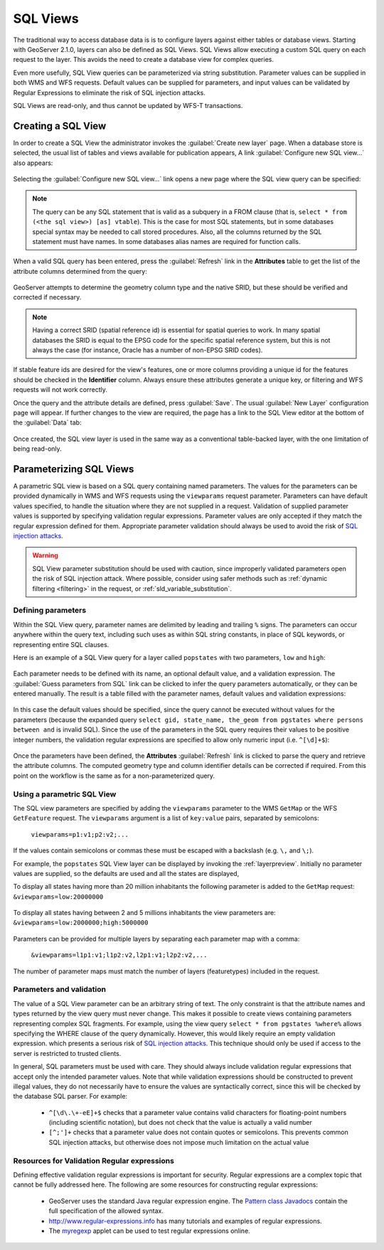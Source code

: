 .. _sql_views:

SQL Views
=========

The traditional way to access database data is is to configure layers against either tables or database views. 
Starting with GeoServer 2.1.0, layers can also be defined as SQL Views.  
SQL Views allow executing a custom SQL query on each request to the layer.  
This avoids the need to create a database view for complex queries.  

Even more usefully, SQL View queries can be parameterized via string substitution. 
Parameter values can be supplied in both WMS and WFS requests.  
Default values can be supplied for parameters, and input values can be validated by Regular Expressions 
to eliminate the risk of SQL injection attacks.

SQL Views are read-only, and thus cannot be updated by WFS-T transactions.

Creating a SQL View
-------------------------

In order to create a SQL View the administrator invokes the :guilabel:`Create new layer` page. 
When a database store is selected, the usual list of tables and views available for publication appears, 
A link :guilabel:`Configure new SQL view...` also appears:

.. figure:: images/createsqlview.png
   :align: center
   
Selecting the :guilabel:`Configure new SQL view...` link opens a new page where the SQL view query can be specified:

.. figure:: images/createsql.png
   :align: center
   
.. note::

   The query can be any SQL statement that is valid as a subquery in a FROM clause (that is, ``select * from (<the sql view>) [as] vtable``). 
   This is the case for most SQL statements, but in some databases special syntax may be needed to call stored procedures.
   Also, all the columns returned by the SQL statement must have names. 
   In some databases alias names are required for function calls.
   
When a valid SQL query has been entered, press the :guilabel:`Refresh` link in the **Attributes** table to get the list of the attribute columns determined from the query:

.. figure:: images/sqlview-attributes.png
   :align: center

GeoServer attempts to determine the geometry column type and the native SRID, but these should be verified and corrected if necessary.

.. note::

  Having a correct SRID (spatial reference id) is essential for spatial queries to work. 
  In many spatial databases the SRID is equal to the EPSG code for the specific spatial reference system, but this is not always the case (for instance, Oracle has a number of non-EPSG SRID codes).

  
If stable feature ids are desired for the view's features, one or more columns providing a unique id for the features should be checked in the **Identifier** column. 
Always ensure these attributes generate a unique key, or filtering and WFS requests will not work correctly.

Once the query and the attribute details are defined, press :guilabel:`Save`.  
The usual :guilabel:`New Layer` configuration page will appear.
If further changes to the view are required, the page has a link to the SQL View editor at the bottom of the :guilabel:`Data` tab:

.. figure:: images/sqlview-edit.png
   :align: center

Once created, the SQL view layer is used in the same way as a conventional table-backed layer,
with the one limitation of being read-only.

Parameterizing SQL Views
------------------------

A parametric SQL view is based on a SQL query containing named parameters.  
The values for the parameters can be provided dynamically in WMS and WFS requests
using the ``viewparams`` request parameter.  
Parameters can have default values specified,
to handle the situation where they are not supplied in a request.
Validation of supplied parameter values is supported by specifying validation regular expressions.
Parameter values are only accepted if they match the regular expression defined for them.
Appropriate parameter validation should always be used to avoid the risk of `SQL injection attacks <http://en.wikipedia.org/wiki/SQL_injection>`_.

.. warning:: 

  SQL View parameter substitution should be used with caution, since improperly validated parameters open the risk of SQL injection attack.  
  Where possible, consider using safer methods such as :ref:`dynamic filtering <filtering>` in the request, or :ref:`sld_variable_substitution`.

  
Defining parameters
^^^^^^^^^^^^^^^^^^^

Within the SQL View query, parameter names are delimited by leading and trailing ``%`` signs.
The parameters can occur anywhere within the query text, 
including such uses as within SQL string constants,
in place of SQL keywords, or representing entire SQL clauses.

Here is an example of a SQL View query for a layer called ``popstates`` with two parameters, ``low`` and ``high``:

.. figure:: images/sqlview-parametricsql.png
   :align: center

Each parameter needs to be defined with its name, an optional default value, and a validation expression.  
The :guilabel:`Guess parameters from SQL` link can be clicked to infer the query parameters automatically, or they can be entered manually. 
The result is a table filled with the parameter names, default values and validation expressions:

.. figure:: images/sqlview-paramdefault.png
   :align: center

In this case the default values should be specified, since the query cannot be executed without values for the parameters (because the expanded query ``select gid, state_name, the_geom from pgstates where persons between and`` is invalid SQL). 
Since the use of the parameters in the SQL query requires their values to be positive integer numbers, the validation regular expressions are specified to allow only numeric input (i.e. ``^[\d]+$``):

.. figure:: images/sqlview-paramcustom.png
   :align: center
   
Once the parameters have been defined, 
the **Attributes** :guilabel:`Refresh` link is clicked to parse the query and retrieve the attribute columns.
The computed geometry type and column identifier details can be corrected if required. 
From this point on the workflow is the same as for a non-parameterized query.


.. _using_a_parametric_sql_view:

Using a parametric SQL View
^^^^^^^^^^^^^^^^^^^^^^^^^^^

The SQL view parameters are specified by adding the ``viewparams`` parameter to the WMS ``GetMap``
or the WFS ``GetFeature`` request. 
The ``viewparams`` argument is a list of ``key:value`` pairs, separated by semicolons: 

  ``viewparams=p1:v1;p2:v2;...``
  
If the values contain semicolons or commas these must be escaped with a backslash (e.g. ``\,`` and ``\;``).

For example, the ``popstates`` SQL View layer can be displayed by invoking the :ref:`layerpreview`.
Initially no parameter values are supplied, so the defaults are used and all the states are displayed, 

To display all states having more than 20 million inhabitants the following parameter is added to the ``GetMap`` request: ``&viewparams=low:20000000``

.. figure:: images/sqlview-20millions.png
   :align: center

To display all states having between 2 and 5 millions inhabitants the view parameters are: ``&viewparams=low:2000000;high:5000000``

.. figure:: images/sqlview-2m-5m.png
   :align: center
   
   
Parameters can be provided for multiple layers by separating each parameter map with a comma: 

  ``&viewparams=l1p1:v1;l1p2:v2,l2p1:v1;l2p2:v2,...``

The number of parameter maps must match the number of layers (featuretypes) included in the request.

Parameters and validation
^^^^^^^^^^^^^^^^^^^^^^^^^

The value of a SQL View parameter can be an arbitrary string of text.  
The only constraint is that the attribute names and types returned by the view query must never change.
This makes it possible to create views containing parameters representing complex SQL fragments.
For example, using the view query ``select * from pgstates %where%`` allows specifying the WHERE clause of the query dynamically.
However, this would likely require an empty validation expression.  
which presents a serious risk of `SQL injection attacks <http://en.wikipedia.org/wiki/SQL_injection>`_.
This technique should only be used if access to the server is restricted to trusted clients.

In general, SQL parameters must be used with care.  
They should always include validation regular expressions that accept only the intended parameter values. 
Note that while validation expressions should be constructed to prevent illegal values, 
they do not necessarily have to ensure the values are syntactically correct, 
since this will be checked by the database SQL parser.
For example:

  * ``^[\d\.\+-eE]+$`` checks that a parameter value contains valid characters for floating-point numbers (including scientific notation), but does not check that the value is actually a valid number
  * ``[^;']+`` checks that a parameter value does not contain quotes or semicolons.  This prevents common SQL injection attacks, but otherwise does not impose much limitation on the actual value

Resources for Validation Regular expressions
^^^^^^^^^^^^^^^^^^^^^^^^^^^^^^^^^^^^^^^^^^^^

Defining effective validation regular expressions is important for security. 
Regular expressions are a complex topic that cannot be fully addressed here. 
The following are some resources for constructing regular expressions:

  * GeoServer uses the standard Java regular expression engine. The `Pattern class Javadocs <http://java.sun.com/javase/6/docs/api/java/util/regex/Pattern.html>`_ contain the full specification of the allowed syntax.
  * `<http://www.regular-expressions.info>`_ has many tutorials and examples of regular expressions.
  * The `myregexp <http://myregexp.com/>`_ applet can be used to test regular expressions online.

